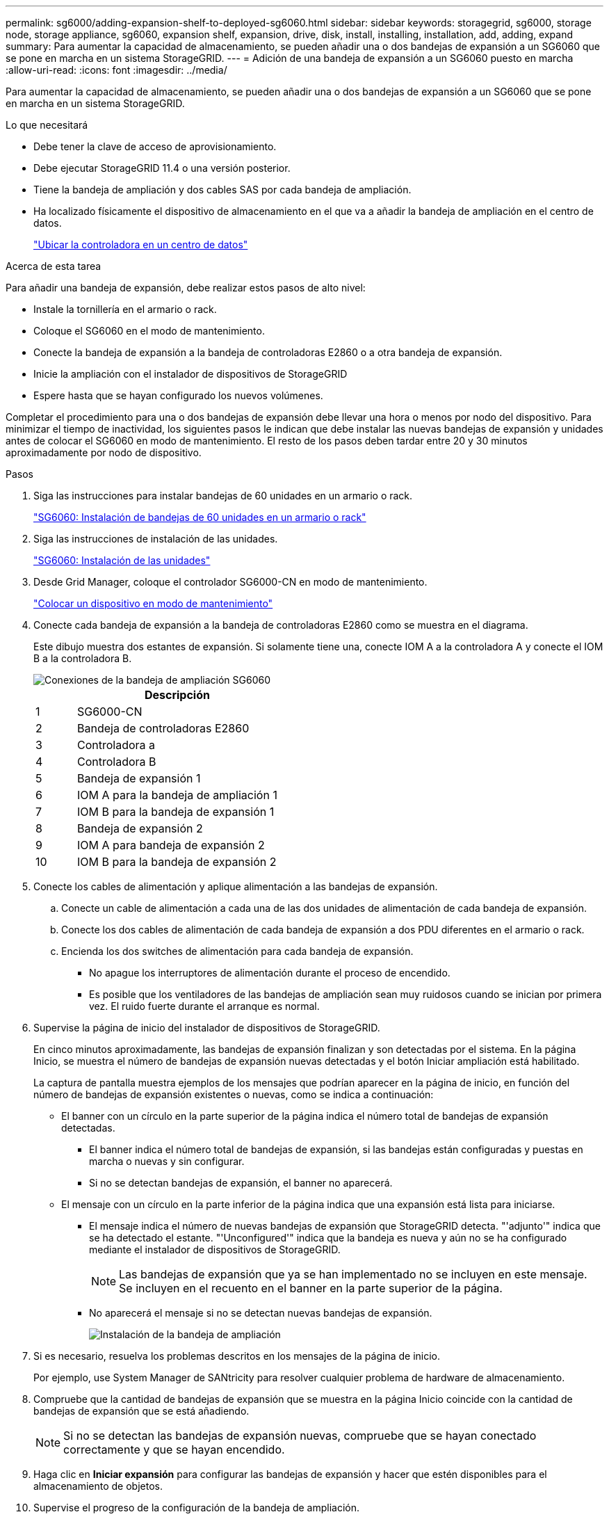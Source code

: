 ---
permalink: sg6000/adding-expansion-shelf-to-deployed-sg6060.html 
sidebar: sidebar 
keywords: storagegrid, sg6000, storage node, storage appliance, sg6060, expansion shelf, expansion, drive, disk, install, installing, installation, add, adding, expand 
summary: Para aumentar la capacidad de almacenamiento, se pueden añadir una o dos bandejas de expansión a un SG6060 que se pone en marcha en un sistema StorageGRID. 
---
= Adición de una bandeja de expansión a un SG6060 puesto en marcha
:allow-uri-read: 
:icons: font
:imagesdir: ../media/


[role="lead"]
Para aumentar la capacidad de almacenamiento, se pueden añadir una o dos bandejas de expansión a un SG6060 que se pone en marcha en un sistema StorageGRID.

.Lo que necesitará
* Debe tener la clave de acceso de aprovisionamiento.
* Debe ejecutar StorageGRID 11.4 o una versión posterior.
* Tiene la bandeja de ampliación y dos cables SAS por cada bandeja de ampliación.
* Ha localizado físicamente el dispositivo de almacenamiento en el que va a añadir la bandeja de ampliación en el centro de datos.
+
link:locating-controller-in-data-center.html["Ubicar la controladora en un centro de datos"]



.Acerca de esta tarea
Para añadir una bandeja de expansión, debe realizar estos pasos de alto nivel:

* Instale la tornillería en el armario o rack.
* Coloque el SG6060 en el modo de mantenimiento.
* Conecte la bandeja de expansión a la bandeja de controladoras E2860 o a otra bandeja de expansión.
* Inicie la ampliación con el instalador de dispositivos de StorageGRID
* Espere hasta que se hayan configurado los nuevos volúmenes.


Completar el procedimiento para una o dos bandejas de expansión debe llevar una hora o menos por nodo del dispositivo. Para minimizar el tiempo de inactividad, los siguientes pasos le indican que debe instalar las nuevas bandejas de expansión y unidades antes de colocar el SG6060 en modo de mantenimiento. El resto de los pasos deben tardar entre 20 y 30 minutos aproximadamente por nodo de dispositivo.

.Pasos
. Siga las instrucciones para instalar bandejas de 60 unidades en un armario o rack.
+
link:sg6060-installing-60-drive-shelves-into-cabinet-or-rack.html["SG6060: Instalación de bandejas de 60 unidades en un armario o rack"]

. Siga las instrucciones de instalación de las unidades.
+
link:sg6060-installing-drives.html["SG6060: Instalación de las unidades"]

. Desde Grid Manager, coloque el controlador SG6000-CN en modo de mantenimiento.
+
link:placing-appliance-into-maintenance-mode.html["Colocar un dispositivo en modo de mantenimiento"]

. Conecte cada bandeja de expansión a la bandeja de controladoras E2860 como se muestra en el diagrama.
+
Este dibujo muestra dos estantes de expansión. Si solamente tiene una, conecte IOM A a la controladora A y conecte el IOM B a la controladora B.

+
image::../media/expansion_shelves_connections_sg6060.png[Conexiones de la bandeja de ampliación SG6060]

+
[cols="1a,5a"]
|===
|  | Descripción 


 a| 
1
 a| 
SG6000-CN



 a| 
2
 a| 
Bandeja de controladoras E2860



 a| 
3
 a| 
Controladora a



 a| 
4
 a| 
Controladora B



 a| 
5
 a| 
Bandeja de expansión 1



 a| 
6
 a| 
IOM A para la bandeja de ampliación 1



 a| 
7
 a| 
IOM B para la bandeja de expansión 1



 a| 
8
 a| 
Bandeja de expansión 2



 a| 
9
 a| 
IOM A para bandeja de expansión 2



 a| 
10
 a| 
IOM B para la bandeja de expansión 2

|===
. Conecte los cables de alimentación y aplique alimentación a las bandejas de expansión.
+
.. Conecte un cable de alimentación a cada una de las dos unidades de alimentación de cada bandeja de expansión.
.. Conecte los dos cables de alimentación de cada bandeja de expansión a dos PDU diferentes en el armario o rack.
.. Encienda los dos switches de alimentación para cada bandeja de expansión.
+
*** No apague los interruptores de alimentación durante el proceso de encendido.
*** Es posible que los ventiladores de las bandejas de ampliación sean muy ruidosos cuando se inician por primera vez. El ruido fuerte durante el arranque es normal.




. Supervise la página de inicio del instalador de dispositivos de StorageGRID.
+
En cinco minutos aproximadamente, las bandejas de expansión finalizan y son detectadas por el sistema. En la página Inicio, se muestra el número de bandejas de expansión nuevas detectadas y el botón Iniciar ampliación está habilitado.

+
La captura de pantalla muestra ejemplos de los mensajes que podrían aparecer en la página de inicio, en función del número de bandejas de expansión existentes o nuevas, como se indica a continuación:

+
** El banner con un círculo en la parte superior de la página indica el número total de bandejas de expansión detectadas.
+
*** El banner indica el número total de bandejas de expansión, si las bandejas están configuradas y puestas en marcha o nuevas y sin configurar.
*** Si no se detectan bandejas de expansión, el banner no aparecerá.


** El mensaje con un círculo en la parte inferior de la página indica que una expansión está lista para iniciarse.
+
*** El mensaje indica el número de nuevas bandejas de expansión que StorageGRID detecta. "'adjunto'" indica que se ha detectado el estante. "'Unconfigured'" indica que la bandeja es nueva y aún no se ha configurado mediante el instalador de dispositivos de StorageGRID.
+

NOTE: Las bandejas de expansión que ya se han implementado no se incluyen en este mensaje. Se incluyen en el recuento en el banner en la parte superior de la página.

*** No aparecerá el mensaje si no se detectan nuevas bandejas de expansión.
+
image:../media/appl_installer_home_expansion_shelf_ready_to_install.png["Instalación de la bandeja de ampliación"]





. Si es necesario, resuelva los problemas descritos en los mensajes de la página de inicio.
+
Por ejemplo, use System Manager de SANtricity para resolver cualquier problema de hardware de almacenamiento.

. Compruebe que la cantidad de bandejas de expansión que se muestra en la página Inicio coincide con la cantidad de bandejas de expansión que se está añadiendo.
+

NOTE: Si no se detectan las bandejas de expansión nuevas, compruebe que se hayan conectado correctamente y que se hayan encendido.

. Haga clic en *Iniciar expansión* para configurar las bandejas de expansión y hacer que estén disponibles para el almacenamiento de objetos.
. Supervise el progreso de la configuración de la bandeja de ampliación.
+
Las barras de progreso aparecen en la página Web, igual que durante la instalación inicial.

+
image::../media/monitor_expansion_for_new_appliance_shelf.png[Supervise la configuración de la bandeja de expansión]

+
Una vez completada la configuración, el dispositivo se reinicia automáticamente para salir del modo de mantenimiento y volver a unirse a la cuadrícula. Este proceso puede llevar hasta 20 minutos.

+

NOTE: Si el dispositivo no vuelve a unirse a la cuadrícula, vaya a la página de inicio del instalador de dispositivos StorageGRID, seleccione *Avanzado* *Reiniciar controlador* y, a continuación, seleccione *Reiniciar en modo de mantenimiento*.

+
Una vez completado el reinicio, la ficha *tareas* se parece a la siguiente captura de pantalla:

+
image::../media/appliance_installer_reboot_complete.png[Reinicio finalizado]

. Compruebe el estado del nodo de almacenamiento del dispositivo y las nuevas bandejas de ampliación.
+
.. En Grid Manager, seleccione *nodos* y compruebe que el nodo de almacenamiento del dispositivo tiene un icono de Marca de verificación verde.
+
El icono de Marca de comprobación de color verde significa que no hay alertas activas y que el nodo está conectado a la cuadrícula. Para obtener una descripción de los iconos de nodo, consulte las instrucciones para supervisar y solucionar problemas de StorageGRID.

.. Seleccione la ficha *almacenamiento* y confirme que se muestran 16 almacenes de objetos nuevos en la tabla almacenamiento de objetos para cada bandeja de expansión que agregó.
.. Compruebe que cada bandeja de expansión nueva tenga el estado de bandeja nominal y un estado de configuración de configurado.
+
image::../media/storage_shelves_after_expansion.png[Bandejas de almacenamiento después de la expansión]





.Información relacionada
link:unpacking-boxes-sg6000.html["Desembalaje de las cajas (SG6000)"]

link:sg6060-installing-60-drive-shelves-into-cabinet-or-rack.html["SG6060: Instalación de bandejas de 60 unidades en un armario o rack"]

link:sg6060-installing-drives.html["SG6060: Instalación de las unidades"]

link:../monitor/index.html["Solución de problemas de  monitor"]
